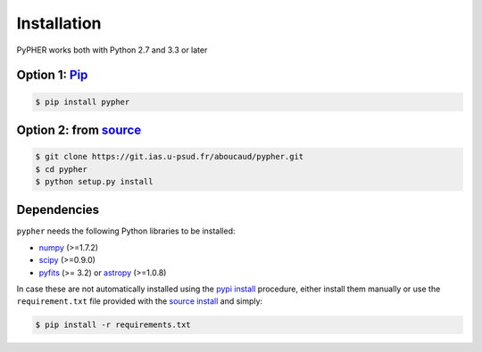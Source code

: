 .. _installation:

============
Installation
============

PyPHER works both with Python 2.7 and 3.3 or later

.. _`pypi install`:

Option 1: `Pip`_
================

.. code:: bash

    $ pip install pypher

.. _`source install`:

Option 2: from source_
======================

.. code:: bash

    $ git clone https://git.ias.u-psud.fr/aboucaud/pypher.git
    $ cd pypher
    $ python setup.py install

Dependencies
============

``pypher`` needs the following Python libraries to be installed:

* numpy_ (>=1.7.2)
* scipy_ (>=0.9.0)
* pyfits_ (>= 3.2) or astropy_ (>=1.0.8)

In case these are not automatically installed using the `pypi install`_
procedure, either install them manually or use the ``requirement.txt`` file provided with the `source install`_ and simply:

.. code:: bash

    $ pip install -r requirements.txt

.. _Pip: https://pypi.python.org/pypi/pypher
.. _source: https://git.ias.u-psud.fr/aboucaud/pypher/
.. _numpy: http://www.numpy.org/
.. _scipy: http://www.scipy.org/
.. _pyfits: http://www.stsci.edu/institute/software_hardware/pyfits/
.. _astropy: http://www.astropy.org/
